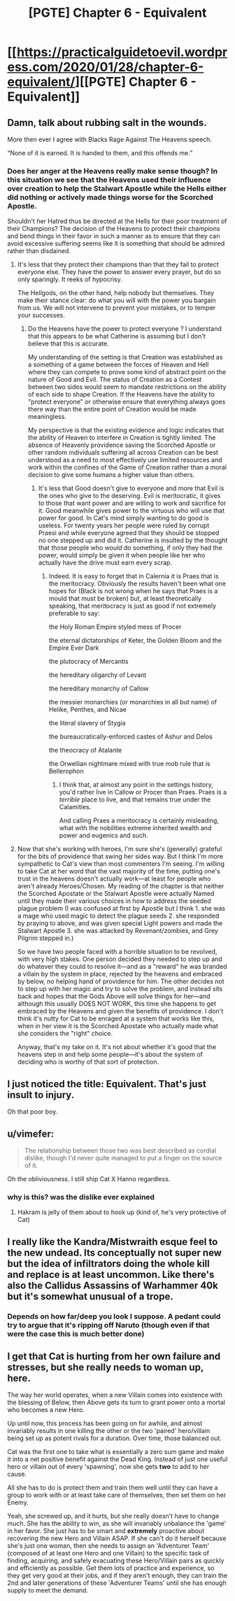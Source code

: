 #+TITLE: [PGTE] Chapter 6 - Equivalent

* [[https://practicalguidetoevil.wordpress.com/2020/01/28/chapter-6-equivalent/][[PGTE] Chapter 6 - Equivalent]]
:PROPERTIES:
:Author: mafidufa
:Score: 53
:DateUnix: 1580196450.0
:DateShort: 2020-Jan-28
:END:

** Damn, talk about rubbing salt in the wounds.

More then ever I agree with Blacks Rage Against The Heavens speech.

“None of it is earned. It is handed to them, and this offends me.”
:PROPERTIES:
:Author: Belgarion262
:Score: 43
:DateUnix: 1580198978.0
:DateShort: 2020-Jan-28
:END:

*** Does her anger at the Heavens really make sense though? In this situation we see that the Heavens used their influence over creation to help the Stalwart Apostle while the Hells either did nothing or actively made things worse for the Scorched Apostle.

Shouldn't her Hatred thus be directed at the Hells for their poor treatment of their Champions? The decision of the Heavens to protect their champions and bend things in their favor in such a manner as to ensure that they can avoid excessive suffering seems like it is something that should be admired rather than disdained.
:PROPERTIES:
:Author: CaseyAshford
:Score: 4
:DateUnix: 1580247516.0
:DateShort: 2020-Jan-29
:END:

**** It's less that they protect their champions than that they fail to protect everyone else. They have the power to answer every prayer, but do so only sparingly. It reeks of hypocrisy.

The Hellgods, on the other hand, help nobody but themselves. They make their stance clear: do what you will with the power you bargain from us. We will not intervene to prevent your mistakes, or to temper your successes.
:PROPERTIES:
:Author: Frommerman
:Score: 10
:DateUnix: 1580249934.0
:DateShort: 2020-Jan-29
:END:

***** Do the Heavens have the power to protect everyone ? I understand that this appears to be what Catherine is assuming but I don't believe that this is accurate.

My understanding of the setting is that Creation was established as a something of a game between the forces of Heaven and Hell where they can compete to prove some kind of abstract point on the nature of Good and Evil. The status of Creation as a Contest between two sides would seem to mandate restrictions on the ability of each side to shape Creation. If the Heavens have the ability to "protect everyone" or otherwise ensure that everything always goes there way than the entire point of Creation would be made meaningless.

My perspective is that the existing evidence and logic indicates that the ability of Heaven to interfere in Creation is tightly limited. The absence of Heavenly providence saving the Scorched Apostle or other random individuals suffering all across Creation can be best understood as a need to most effectively use limited resources and work within the confines of the Game of Creation rather than a moral decision to give some humans a higher value than others.
:PROPERTIES:
:Author: CaseyAshford
:Score: 11
:DateUnix: 1580264957.0
:DateShort: 2020-Jan-29
:END:

****** It's less that Good doesn't give to everyone and more that Evil is the ones who give to the deserving. Evil is meritocratic, it gives to those that want power and are willing to work and sacrifice for it. Good meanwhile gives power to the virtuous who will use that power for good. In Cat's mind simply wanting to do good is useless. For twenty years her people were ruled by corrupt Praesi and while everyone agreed that they should be stopped no one stepped up and did it. Catherine is insulted by the thought that those people who /would/ do something, if only they had the power, would simply be given it when people like her who actually have the drive must earn every scrap.
:PROPERTIES:
:Score: 2
:DateUnix: 1580303415.0
:DateShort: 2020-Jan-29
:END:

******* Indeed. It is easy to forget that in Calernia it is Praes that is the meritocracy. Obviously the results haven't been what one hopes for (Black is not wrong when he says that Praes is a mould that must be broken) but, at least theoretically speaking, that meritocracy is just as good if not extremely preferable to say:

 

the Holy Roman Empire styled mess of Procer

the eternal dictatorships of Keter, the Golden Bloom and the Empire Ever Dark

the plutocracy of Mercantis

the hereditary oligarchy of Levant

the hereditary monarchy of Callow

the messier monarchies (or monarchies in all but name) of Helike, Penthes, and Nicae

the literal slavery of Stygia

the bureaucratically-enforced castes of Ashur and Delos

the theocracy of Atalante

the Orwellian nightmare mixed with true mob rule that is Bellerophon
:PROPERTIES:
:Author: ATRDCI
:Score: 2
:DateUnix: 1580321212.0
:DateShort: 2020-Jan-29
:END:

******** I think that, at almost any point in the settings history, you'd rather live in Callow or Procer than Praes. Praes is a /terrible/ place to live, and that remains true under the Calamities.

And calling Praes a meritocracy is certainly misleading, what with the nobilities extreme inherited wealth and power and eugenics and such.
:PROPERTIES:
:Author: BluSacro
:Score: 2
:DateUnix: 1580524886.0
:DateShort: 2020-Feb-01
:END:


**** Now that she's working with heroes, I'm sure she's (generally) grateful for the bits of providence that swing her sides way. But I think I'm more sympathetic to Cat's view than most commenters I'm seeing. I'm willing to take Cat at her word that the vast majority of the time, putting one's trust in the heavens doesn't actually work---at least for people who aren't already Heroes/Chosen. My reading of the chapter is that neither the Scorched Apostate or the Stalwart Apostle were actually Named until they made their various choices in how to address the seeded plague problem (I was confused at first by Apostle but I think 1. she was a mage who used magic to detect the plague seeds 2. she responded by praying to above, and was given special Light powers and made the Stalwart Apostle 3. she was attacked by Revenant/zombies, and Grey Pilgrim stepped in.)

So we have two people faced with a horrible situation to be revolved, with very high stakes. One person decided they needed to step up and do whatever they could to resolve it---and as a "reward" he was branded a villain by the system in place, rejected by the heavens and embraced by below, no helping hand of providence for him. The other decides not to step up with her magic and try to solve the problem, and instead sits back and hopes that the Gods Above will solve things for her---and although this usually DOES NOT WORK, this time she happens to get embraced by the Heavens and given the benefits of providence. I don't think it's nutty for Cat to be enraged at a system that works like this, when in her view it is the Scorched Apostate who actually made what she considers the "right" choice.

Anyway, that's my take on it. It's not about whether it's good that the heavens step in and help some people---it's about the system of deciding who is worthy of that sort of protection.
:PROPERTIES:
:Author: RidesThe7
:Score: 4
:DateUnix: 1580314657.0
:DateShort: 2020-Jan-29
:END:


** I just noticed the title: Equivalent. That's just insult to injury.

Oh that poor boy.
:PROPERTIES:
:Author: s-mores
:Score: 24
:DateUnix: 1580214569.0
:DateShort: 2020-Jan-28
:END:


** u/vimefer:
#+begin_quote
  The relationship between those two was best described as cordial dislike, though I'd never quite managed to put a finger on the source of it.
#+end_quote

Oh the obliviousness. I still ship Cat X Hanno regardless.
:PROPERTIES:
:Author: vimefer
:Score: 24
:DateUnix: 1580218392.0
:DateShort: 2020-Jan-28
:END:

*** why is this? was the dislike ever explained
:PROPERTIES:
:Author: Ateddehber
:Score: 3
:DateUnix: 1580222811.0
:DateShort: 2020-Jan-28
:END:

**** Hakram is jelly of them about to hook up (kind of, he's very protective of Cat)
:PROPERTIES:
:Author: Ardvarkeating101
:Score: 21
:DateUnix: 1580223849.0
:DateShort: 2020-Jan-28
:END:


** I really like the Kandra/Mistwraith esque feel to the new undead. Its conceptually not super new but the idea of infiltrators doing the whole kill and replace is at least uncommon. Like there's also the Callidus Assassins of Warhammer 40k but it's somewhat unusual of a trope.
:PROPERTIES:
:Author: anenymouse
:Score: 13
:DateUnix: 1580207209.0
:DateShort: 2020-Jan-28
:END:

*** Depends on how far/deep you look I suppose. A pedant could try to argue that it's ripping off Naruto (though even if that were the case this is much better done)
:PROPERTIES:
:Author: ATRDCI
:Score: 2
:DateUnix: 1580321475.0
:DateShort: 2020-Jan-29
:END:


** I get that Cat is hurting from her own failure and stresses, but she really needs to woman up, here.

The way her world operates, when a new Villain comes into existence with the blessing of Below, then Above gets its turn to grant power onto a mortal who becomes a new Hero.

Up until now, this process has been going on for awhile, and almost invariably results in one killing the other or the two 'paired' hero/villain being set up as potent rivals for a duration. Over time, those balanced out.

Cat was the first one to take what is essentially a zero sum game and make it into a net positive benefit against the Dead King. Instead of just one useful hero or villain out of every 'spawning', now she gets *two* to add to her cause.

All she has to do is protect them and train them well until they can have a group to work with or at least take care of themselves, then set them on her Enemy.

Yeah, she screwed up, and it hurts, but she really doesn't have to change much. She has the ability to win, as she will invariably unbalance the 'game' in her favor. She just has to be smart and *extremely* proactive about recovering the new Hero and Villain ASAP. If she can't do it herself because she's just one woman, then she needs to assign an 'Adventurer Team' (composed of at least one Hero and one Villain) to the specific task of finding, acquiring, and safely evacuating these Hero/Villain pairs as quickly and efficiently as possible. Get them lots of practice and experience, so they get very good at their jobs, and if they aren't enough, they can train the 2nd and later generations of these 'Adventurer Teams' until she has enough supply to meet the demand.
:PROPERTIES:
:Author: RynnisOne
:Score: 9
:DateUnix: 1580279099.0
:DateShort: 2020-Jan-29
:END:
